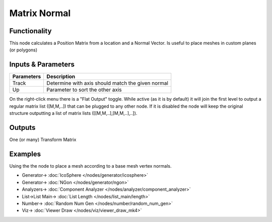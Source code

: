 Matrix Normal
=============

.. image:: https://user-images.githubusercontent.com/14288520/189594017-c08d8a4b-943f-41bf-aa97-3a94802b48a8.png
  :target: https://user-images.githubusercontent.com/14288520/189594017-c08d8a4b-943f-41bf-aa97-3a94802b48a8.png

Functionality
-------------

This node calculates a Position Matrix from a location and a Normal Vector. Is useful to place meshes in custom planes (or polygons)

Inputs & Parameters
-------------------

+-------------------+--------------------------------------------------------------------------------------------------+
| Parameters        | Description                                                                                      |
+===================+==================================================================================================+
| Track             | Determine with axis should match the given normal                                                |
+-------------------+--------------------------------------------------------------------------------------------------+
| Up                | Parameter to sort the other axis                                                                 |
+-------------------+--------------------------------------------------------------------------------------------------+

On the right-click menu there is a "Flat Output" toggle. While active (as it is by default)
it will join the first level to output a regular matrix list ([M,M,..]) that can be
plugged to any other node. If it is disabled the node will keep the original structure
outputting a list of matrix lists ([[M,M,..],[M,M,..],..]).

Outputs
-------

One (or many) Transform Matrix


Examples
--------

Using the the node to place a mesh according to a base mesh vertex normals.

.. image:: https://user-images.githubusercontent.com/14288520/189552392-26211080-9e83-44e2-ac7d-f2909ed49b3d.png
  :target: https://user-images.githubusercontent.com/14288520/189552392-26211080-9e83-44e2-ac7d-f2909ed49b3d.png

* Generator-> :doc:`IcoSphere </nodes/generator/icosphere>`
* Generator-> :doc:`NGon </nodes/generator/ngon>`
* Analyzers-> :doc:`Component Analyzer </nodes/analyzer/component_analyzer>`
* List->List Main-> :doc:`List Length </nodes/list_main/length>`
* Number-> :doc:`Random Num Gen </nodes/number/random_num_gen>`
* Viz-> :doc:`Viewer Draw </nodes/viz/viewer_draw_mk4>`